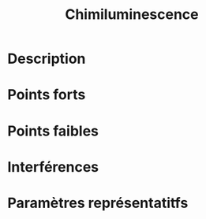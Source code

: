 #+title: Chimiluminescence
* Description
* Points forts
* Points faibles
* Interférences
* Paramètres représentatitfs
